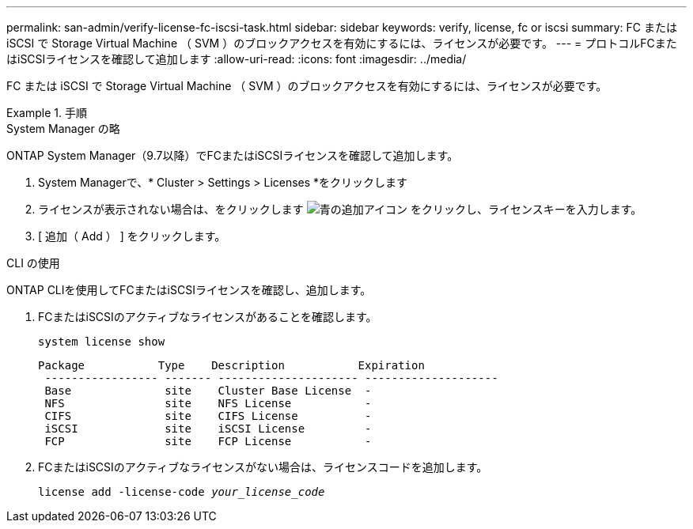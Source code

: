 ---
permalink: san-admin/verify-license-fc-iscsi-task.html 
sidebar: sidebar 
keywords: verify, license, fc or iscsi 
summary: FC または iSCSI で Storage Virtual Machine （ SVM ）のブロックアクセスを有効にするには、ライセンスが必要です。 
---
= プロトコルFCまたはiSCSIライセンスを確認して追加します
:allow-uri-read: 
:icons: font
:imagesdir: ../media/


[role="lead"]
FC または iSCSI で Storage Virtual Machine （ SVM ）のブロックアクセスを有効にするには、ライセンスが必要です。

.手順
[role="tabbed-block"]
====
.System Manager の略
--
ONTAP System Manager（9.7以降）でFCまたはiSCSIライセンスを確認して追加します。

. System Managerで、* Cluster > Settings > Licenses *をクリックします
. ライセンスが表示されない場合は、をクリックします image:icon_add_blue_bg.png["青の追加アイコン"] をクリックし、ライセンスキーを入力します。
. [ 追加（ Add ） ] をクリックします。


--
.CLI の使用
--
ONTAP CLIを使用してFCまたはiSCSIライセンスを確認し、追加します。

. FCまたはiSCSIのアクティブなライセンスがあることを確認します。
+
`system license show`

+
[listing]
----

Package           Type    Description           Expiration
 ----------------- ------- --------------------- --------------------
 Base              site    Cluster Base License  -
 NFS               site    NFS License           -
 CIFS              site    CIFS License          -
 iSCSI             site    iSCSI License         -
 FCP               site    FCP License           -
----
. FCまたはiSCSIのアクティブなライセンスがない場合は、ライセンスコードを追加します。
+
`license add -license-code _your_license_code_`



--
====
